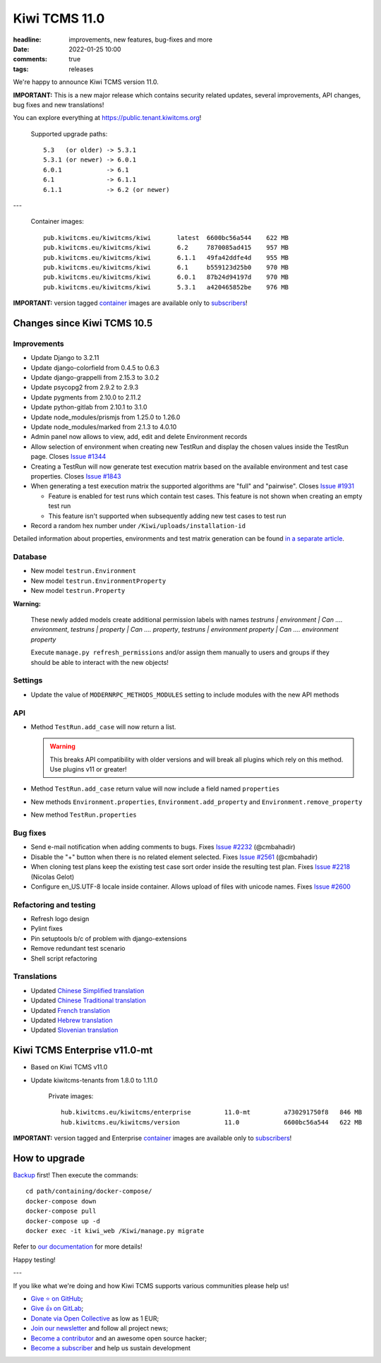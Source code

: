 Kiwi TCMS 11.0
##############

:headline: improvements, new features, bug-fixes and more
:date: 2022-01-25 10:00
:comments: true
:tags: releases


We're happy to announce Kiwi TCMS version 11.0.

**IMPORTANT:**
This is a new major release which contains security related updates, several improvements,
API changes, bug fixes and new translations!

You can explore everything at
`https://public.tenant.kiwitcms.org <https://public.tenant.kiwitcms.org/>`_!


    Supported upgrade paths::
    
        5.3   (or older) -> 5.3.1
        5.3.1 (or newer) -> 6.0.1
        6.0.1            -> 6.1
        6.1              -> 6.1.1
        6.1.1            -> 6.2 (or newer)

---

    Container images::
    
        pub.kiwitcms.eu/kiwitcms/kiwi       latest  6600bc56a544    622 MB
        pub.kiwitcms.eu/kiwitcms/kiwi       6.2     7870085ad415    957 MB
        pub.kiwitcms.eu/kiwitcms/kiwi       6.1.1   49fa42ddfe4d    955 MB
        pub.kiwitcms.eu/kiwitcms/kiwi       6.1     b559123d25b0    970 MB
        pub.kiwitcms.eu/kiwitcms/kiwi       6.0.1   87b24d94197d    970 MB
        pub.kiwitcms.eu/kiwitcms/kiwi       5.3.1   a420465852be    976 MB

**IMPORTANT:** version tagged
`container <{filename}pages/containers.markdown>`_ images are available only to
`subscribers </#subscriptions>`_!


Changes since Kiwi TCMS 10.5
----------------------------

Improvements
~~~~~~~~~~~~

- Update Django to 3.2.11
- Update django-colorfield from 0.4.5 to 0.6.3
- Update django-grappelli from 2.15.3 to 3.0.2
- Update psycopg2 from 2.9.2 to 2.9.3
- Update pygments from 2.10.0 to 2.11.2
- Update python-gitlab from 2.10.1 to 3.1.0
- Update node_modules/prismjs from 1.25.0 to 1.26.0
- Update node_modules/marked from 2.1.3 to 4.0.10
- Admin panel now allows to view, add, edit and delete Environment records
- Allow selection of environment when creating new TestRun and display the chosen
  values inside the TestRun page. Closes
  `Issue #1344 <https://github.com/kiwitcms/Kiwi/issues/1344>`_
- Creating a TestRun will now generate test execution matrix based on the available
  environment and test case properties. Closes
  `Issue #1843 <https://github.com/kiwitcms/Kiwi/issues/1843>`_
- When generating a test execution matrix the supported algorithms are
  "full" and "pairwise". Closes
  `Issue #1931 <https://github.com/kiwitcms/Kiwi/issues/1931>`_

  - Feature is enabled for test runs which contain test cases. This
    feature is not shown when creating an empty test run
  - This feature isn't supported when subsequently adding new test cases
    to test run
- Record a random hex number under ``/Kiwi/uploads/installation-id``


Detailed information about properties, environments and test matrix generation
can be found
`in a separate article <{filename}2022-01-24-feature-environment-and-properties.markdown>`_.


Database
~~~~~~~~

- New model ``testrun.Environment``
- New model ``testrun.EnvironmentProperty``
- New model ``testrun.Property``

**Warning:**

    These newly added models create additional permission labels with names
    *testruns | environment | Can .... environment*,
    *testruns | property | Can .... property*,
    *testruns | environment property | Can .... environment property*

    Execute ``manage.py refresh_permissions`` and/or assign them manually to
    users and groups if they should be able to interact with the new objects!


Settings
~~~~~~~~

- Update the value of ``MODERNRPC_METHODS_MODULES`` setting to include
  modules with the new API methods


API
~~~

- Method ``TestRun.add_case`` will now return a list.

  .. warning::

    This breaks API compatibility with older versions and will break
    all plugins which rely on this method. Use plugins v11 or greater!
- Method ``TestRun.add_case`` return value will now include a field named
  ``properties``
- New methods ``Environment.properties``, ``Environment.add_property`` and
  ``Environment.remove_property``
- New method ``TestRun.properties``


Bug fixes
~~~~~~~~~

- Send e-mail notification when adding comments to bugs. Fixes
  `Issue #2232 <https://github.com/kiwitcms/Kiwi/issues/2232>`_ (@cmbahadir)
- Disable the "+" button when there is no related element selected. Fixes
  `Issue #2561 <https://github.com/kiwitcms/Kiwi/issues/2561>`_ (@cmbahadir)
- When cloning test plans keep the existing test case sort order inside
  the resulting test plan. Fixes
  `Issue #2218 <https://github.com/kiwitcms/Kiwi/issues/2218>`_ (Nicolas Gelot)
- Configure en_US.UTF-8 locale inside container. Allows upload of files with
  unicode names. Fixes
  `Issue #2600 <https://github.com/kiwitcms/Kiwi/issues/2600>`_


Refactoring and testing
~~~~~~~~~~~~~~~~~~~~~~~

- Refresh logo design
- Pylint fixes
- Pin setuptools b/c of problem with django-extensions
- Remove redundant test scenario
- Shell script refactoring


Translations
~~~~~~~~~~~~

- Updated `Chinese Simplified translation <https://crowdin.com/project/kiwitcms/zh-CN#>`_
- Updated `Chinese Traditional translation <https://crowdin.com/project/kiwitcms/zh-TW#>`_
- Updated `French translation <https://crowdin.com/project/kiwitcms/fr#>`_
- Updated `Hebrew translation <https://crowdin.com/project/kiwitcms/he#>`_
- Updated `Slovenian translation <https://crowdin.com/project/kiwitcms/sl#>`_


Kiwi TCMS Enterprise v11.0-mt
-----------------------------

- Based on Kiwi TCMS v11.0
- Update kiwitcms-tenants from 1.8.0 to 1.11.0


    Private images::
    
        hub.kiwitcms.eu/kiwitcms/enterprise         11.0-mt         a730291750f8   846 MB
        hub.kiwitcms.eu/kiwitcms/version            11.0            6600bc56a544   622 MB



**IMPORTANT:** version tagged and Enterprise
`container <{filename}pages/containers.markdown>`_ images are available only to
`subscribers </#subscriptions>`_!


How to upgrade
---------------

`Backup <{filename}2018-07-30-docker-backup.markdown>`_ first!
Then execute the commands::

    cd path/containing/docker-compose/
    docker-compose down
    docker-compose pull
    docker-compose up -d
    docker exec -it kiwi_web /Kiwi/manage.py migrate

Refer to
`our documentation <https://kiwitcms.readthedocs.io/en/latest/installing_docker.html#upgrading>`_
for more details!

Happy testing!

---

If you like what we're doing and how Kiwi TCMS supports various communities
please help us!

- `Give ⭐ on GitHub <https://github.com/kiwitcms/Kiwi/stargazers>`_;
- `Give 👍 on GitLab <https://gitlab.com/gitlab-org/gitlab/-/issues/334558>`_;
- `Donate via Open Collective <https://opencollective.com/kiwitcms/donate>`_ as low as 1 EUR;
- `Join our newsletter <https://kiwitcms.us17.list-manage.com/subscribe/post?u=9b57a21155a3b7c655ae8f922&id=c970a37581>`_
  and follow all project news;
- `Become a contributor <https://kiwitcms.readthedocs.io/en/latest/contribution.html>`_
  and an awesome open source hacker;
- `Become a subscriber </#subscriptions>`_ and help us sustain development
